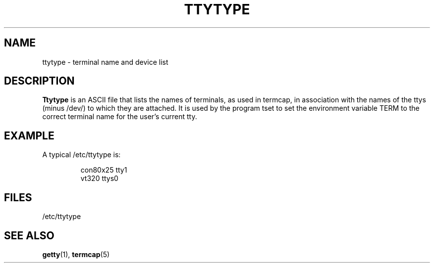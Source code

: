 .\" Copyright (c) 1993 Michael Haardt (u31b3hs@pool.informatik.rwth-aachen.de), Fri Apr  2 11:32:09 MET DST 1993
.\" This file may be distributed under the GNU General Public License.
.\" Modified Sat Jul 24 17:17:50 1993 by Rik Faith (faith@cs.unc.edu)
.TH TTYTYPE 5 "24 July 1993" "Linux" "Linux Programmer's Manual"
.SH NAME
ttytype \- terminal name and device list
.SH DESCRIPTION
.B Ttytype
is an ASCII file that lists the names of terminals, as used in termcap,
in association with the names of the ttys (minus /dev/) to which they
are attached.  It is used by the program tset to set the environment
variable TERM to the correct terminal name for the user's current tty.
.SH EXAMPLE
A typical /etc/ttytype is:
.RS
.sp
con80x25 tty1
.br
vt320 ttys0
.sp
.RE
.SH FILES
/etc/ttytype
.SH "SEE ALSO"
.BR getty "(1), " termcap (5)
